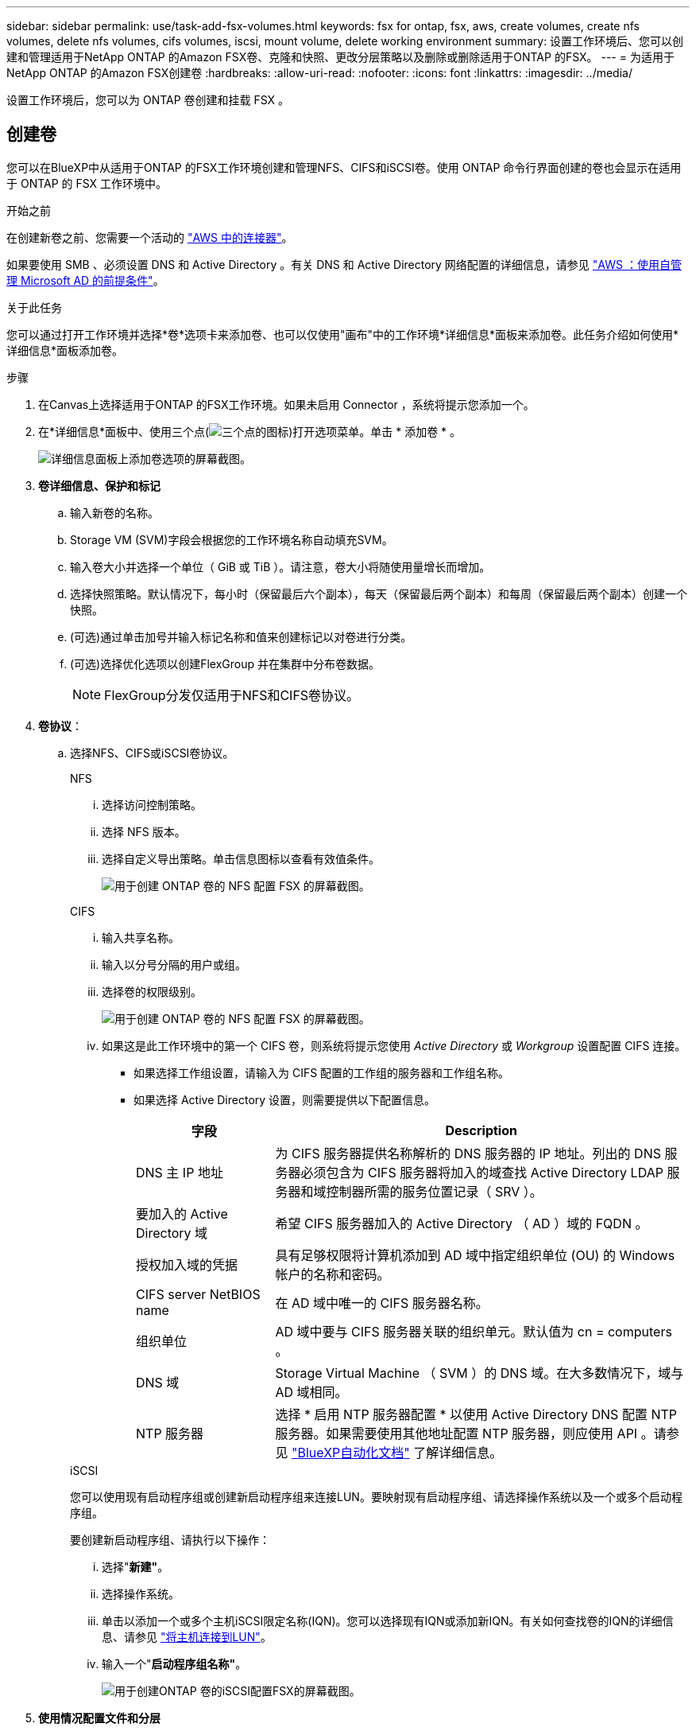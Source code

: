 ---
sidebar: sidebar 
permalink: use/task-add-fsx-volumes.html 
keywords: fsx for ontap, fsx, aws, create volumes, create nfs volumes, delete nfs volumes, cifs volumes, iscsi, mount volume, delete working environment 
summary: 设置工作环境后、您可以创建和管理适用于NetApp ONTAP 的Amazon FSX卷、克隆和快照、更改分层策略以及删除或删除适用于ONTAP 的FSX。 
---
= 为适用于NetApp ONTAP 的Amazon FSX创建卷
:hardbreaks:
:allow-uri-read: 
:nofooter: 
:icons: font
:linkattrs: 
:imagesdir: ../media/


[role="lead"]
设置工作环境后，您可以为 ONTAP 卷创建和挂载 FSX 。



== 创建卷

您可以在BlueXP中从适用于ONTAP 的FSX工作环境创建和管理NFS、CIFS和iSCSI卷。使用 ONTAP 命令行界面创建的卷也会显示在适用于 ONTAP 的 FSX 工作环境中。

.开始之前
在创建新卷之前、您需要一个活动的 https://docs.netapp.com/us-en/bluexp-setup-admin/task-creating-connectors-aws.html["AWS 中的连接器"^]。

如果要使用 SMB 、必须设置 DNS 和 Active Directory 。有关 DNS 和 Active Directory 网络配置的详细信息，请参见 link:https://docs.aws.amazon.com/fsx/latest/ONTAPGuide/self-manage-prereqs.html["AWS ：使用自管理 Microsoft AD 的前提条件"^]。

.关于此任务
您可以通过打开工作环境并选择*卷*选项卡来添加卷、也可以仅使用"画布"中的工作环境*详细信息*面板来添加卷。此任务介绍如何使用*详细信息*面板添加卷。

.步骤
. 在Canvas上选择适用于ONTAP 的FSX工作环境。如果未启用 Connector ，系统将提示您添加一个。
. 在*详细信息*面板中、使用三个点(image:icon-three-dots.png["三个点的图标"])打开选项菜单。单击 * 添加卷 * 。
+
image:screenshot-add-volume.png["详细信息面板上添加卷选项的屏幕截图。"]

. *卷详细信息、保护和标记*
+
.. 输入新卷的名称。
.. Storage VM (SVM)字段会根据您的工作环境名称自动填充SVM。
.. 输入卷大小并选择一个单位（ GiB 或 TiB ）。请注意，卷大小将随使用量增长而增加。
.. 选择快照策略。默认情况下，每小时（保留最后六个副本），每天（保留最后两个副本）和每周（保留最后两个副本）创建一个快照。
.. (可选)通过单击加号并输入标记名称和值来创建标记以对卷进行分类。
.. (可选)选择优化选项以创建FlexGroup 并在集群中分布卷数据。
+

NOTE: FlexGroup分发仅适用于NFS和CIFS卷协议。



. *卷协议*：
+
.. 选择NFS、CIFS或iSCSI卷协议。
+
[role="tabbed-block"]
====
.NFS
--
... 选择访问控制策略。
... 选择 NFS 版本。
... 选择自定义导出策略。单击信息图标以查看有效值条件。
+
image:screenshot_fsx_volume_protocol_nfs.png["用于创建 ONTAP 卷的 NFS 配置 FSX 的屏幕截图。"]



--
.CIFS
--
... 输入共享名称。
... 输入以分号分隔的用户或组。
... 选择卷的权限级别。
+
image:screenshot_fsx_volume_protocol_cifs.png["用于创建 ONTAP 卷的 NFS 配置 FSX 的屏幕截图。"]

... 如果这是此工作环境中的第一个 CIFS 卷，则系统将提示您使用 _Active Directory_ 或 _Workgroup_ 设置配置 CIFS 连接。
+
**** 如果选择工作组设置，请输入为 CIFS 配置的工作组的服务器和工作组名称。
**** 如果选择 Active Directory 设置，则需要提供以下配置信息。
+
[cols="25,75"]
|===
| 字段 | Description 


| DNS 主 IP 地址 | 为 CIFS 服务器提供名称解析的 DNS 服务器的 IP 地址。列出的 DNS 服务器必须包含为 CIFS 服务器将加入的域查找 Active Directory LDAP 服务器和域控制器所需的服务位置记录（ SRV ）。 


| 要加入的 Active Directory 域 | 希望 CIFS 服务器加入的 Active Directory （ AD ）域的 FQDN 。 


| 授权加入域的凭据 | 具有足够权限将计算机添加到 AD 域中指定组织单位 (OU) 的 Windows 帐户的名称和密码。 


| CIFS server NetBIOS name | 在 AD 域中唯一的 CIFS 服务器名称。 


| 组织单位 | AD 域中要与 CIFS 服务器关联的组织单元。默认值为 cn = computers 。 


| DNS 域 | Storage Virtual Machine （ SVM ）的 DNS 域。在大多数情况下，域与 AD 域相同。 


| NTP 服务器 | 选择 * 启用 NTP 服务器配置 * 以使用 Active Directory DNS 配置 NTP 服务器。如果需要使用其他地址配置 NTP 服务器，则应使用 API 。请参见 https://docs.netapp.com/us-en/bluexp-automation/index.html["BlueXP自动化文档"^] 了解详细信息。 
|===




--
.iSCSI
--
您可以使用现有启动程序组或创建新启动程序组来连接LUN。要映射现有启动程序组、请选择操作系统以及一个或多个启动程序组。

要创建新启动程序组、请执行以下操作：

... 选择"*新建"*。
... 选择操作系统。
... 单击以添加一个或多个主机iSCSI限定名称(IQN)。您可以选择现有IQN或添加新IQN。有关如何查找卷的IQN的详细信息、请参见 link:https://docs.netapp.com/us-en/bluexp-cloud-volumes-ontap/task-connect-lun.html["将主机连接到LUN"^]。
... 输入一个"*启动程序组名称"*。
+
image:screenshot-volume-protocol-iscsi.png["用于创建ONTAP 卷的iSCSI配置FSX的屏幕截图。"]



--
====


. *使用情况配置文件和分层*
+
.. 默认情况下， * 存储效率 * 处于禁用状态。您可以更改此设置以启用重复数据删除和数据压缩。
.. 默认情况下， * 分层策略 * 设置为 * 仅 Snapshot * 。您可以根据需要选择其他分层策略。
+
image:screenshot_fsx_volume_usage_tiering.png["用于创建 ONTAP 卷的 FSX 的使用情况配置文件和分层配置的屏幕截图。"]

.. 如果选择了优化(FlexGroup)、则必须指定要在其中分布卷数据的成分卷数。我们强烈建议使用偶数的成分卷、以确保数据分布均匀。


. * 审阅 * ：查看卷配置。单击*上一步*以更改设置、或单击*添加*以创建卷。


.结果
此时，新卷将添加到工作环境中。



== 挂载卷

从BlueXP中访问挂载说明、以便将卷挂载到主机。

.关于此任务
您可以通过打开工作环境并选择*卷*选项卡来挂载卷、也可以直接使用"画布"中的工作环境*详细信息*面板来挂载卷。此任务介绍如何使用*详细信息*面板添加卷。

.步骤
. 在Canvas上选择适用于ONTAP 的FSX工作环境。
. 在*详细信息*面板中、使用三个点图标(image:icon-three-dots.png["三个点的图标"])打开选项菜单。单击*查看卷*。
+
image:screenshot-view-volume.png["有关如何打开卷操作菜单的屏幕截图。"]

. 使用*管理卷*打开*卷操作*菜单。单击*挂载命令*、然后按照说明挂载卷。
+
image:screenshot-mount-volume.png["mount volume命令的屏幕截图。"]



.结果
此时、卷将挂载到主机。
